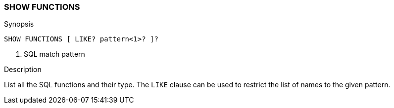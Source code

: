 [[sql-syntax-show-functions]]
=== SHOW FUNCTIONS

.Synopsis
[source, sql]
----
SHOW FUNCTIONS [ LIKE? pattern<1>? ]?
----

<1> SQL match pattern

.Description

List all the SQL functions and their type. The `LIKE` clause can be used to restrict the list of names to the given pattern.
